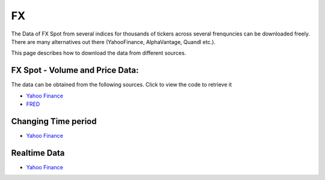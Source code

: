 .. _FX:

FX
==

The Data of FX Spot from several indices for thousands of tickers across several frenquncies can be downloaded freely.
There are many alternatives out there (YahooFinance, AlphaVantage, Quandl etc.).

This page describes how to download the data from different sources.

FX Spot - Volume and Price Data:
------------------------------

The data can be obtained from the following sources. Click to view the code to retrieve it

- `Yahoo Finance <https://finailabdatasets.readthedocs.io/en/latest/Docs/YahooFinance.html#currencies>`_

- `FRED <https://finailabdatasets.readthedocs.io/en/latest/Docs/FRED.html#currencies>`_


Changing Time period
-----------------------------

- `Yahoo Finance <https://finailabdatasets.readthedocs.io/en/latest/Docs/YahooFinance.html#adding-time-periods>`_


Realtime Data
-----------------------------

- `Yahoo Finance <https://finailabdatasets.readthedocs.io/en/latest/Docs/YahooFinance.html#stream-realtime-data>`_
